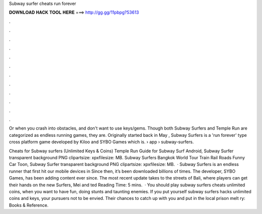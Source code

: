 Subway surfer cheats run forever



𝐃𝐎𝐖𝐍𝐋𝐎𝐀𝐃 𝐇𝐀𝐂𝐊 𝐓𝐎𝐎𝐋 𝐇𝐄𝐑𝐄 ===> http://gg.gg/11pbpg?53613



.



.



.



.



.



.



.



.



.



.



.



.

Or when you crash into obstacles, and don't want to use keys/gems. Though both Subway Surfers and Temple Run are categorized as endless running games, they are. Originally started back in May , Subway Surfers is a 'run forever' type cross platform game developed by Kiloo and SYBO Games which is.  › app › subway-surfers.

Cheats for Subway surfers (Unlimited Keys & Coins) Temple Run Guide for Subway Surf Android, Subway Surfer transparent background PNG clipartsize: xpxfilesize: MB. Subway Surfers Bangkok World Tour Train Rail Roads Funny Car Toon, Subway Surfer transparent background PNG clipartsize: xpxfilesize: MB.  · Subway Surfers is an endless runner that first hit our mobile devices in Since then, it’s been downloaded billions of times. The developer, SYBO Games, has been adding content ever since. The most recent update takes to the streets of Bali, where players can get their hands on the new Surfers, Mei and ted Reading Time: 5 mins.  · You should play subway surfers cheats unlimited coins, when you want to have fun, doing stunts and taunting enemies. If you put yourself subway surfers hacks unlimited coins and keys, your pursuers not to be envied. Their chances to catch up with you and put in the local prison melt ry: Books & Reference.
